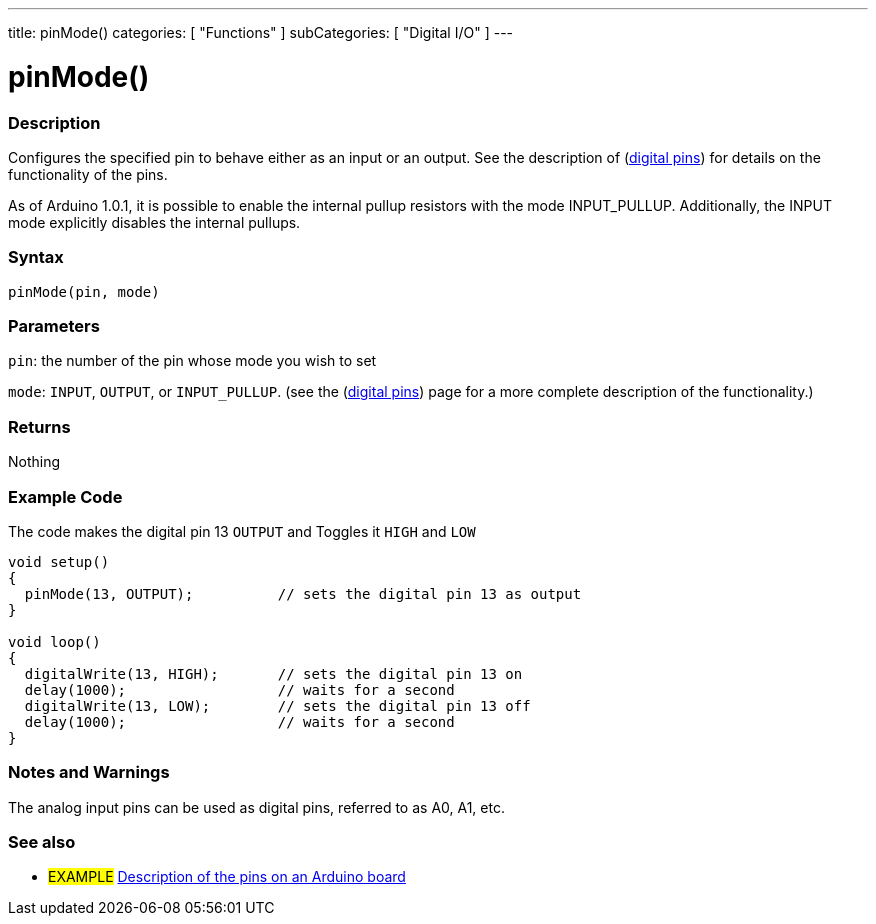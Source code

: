 ---
title: pinMode()
categories: [ "Functions" ]
subCategories: [ "Digital I/O" ]
---


//
:ext-relative: .html

= pinMode()


// OVERVIEW SECTION STARTS
[#overview]
--

[float]
=== Description
Configures the specified pin to behave either as an input or an output. See the description of (http://arduino.cc/en/Tutorial/DigitalPins[digital pins]) for details on the functionality of the pins.
[%hardbreaks]
As of Arduino 1.0.1, it is possible to enable the internal pullup resistors with the mode INPUT_PULLUP. Additionally, the INPUT mode explicitly disables the internal pullups.
[%hardbreaks]


[float]
=== Syntax
`pinMode(pin, mode)`

[float]
=== Parameters
`pin`: the number of the pin whose mode you wish to set

`mode`: `INPUT`, `OUTPUT`, or `INPUT_PULLUP`. (see the (http://arduino.cc/en/Tutorial/DigitalPins[digital pins]) page for a more complete description of the functionality.)

//Check how to add links

[float]
=== Returns
Nothing

--
// OVERVIEW SECTION ENDS




// HOW TO USE SECTION STARTS
[#howtouse]
--

[float]
=== Example Code
The code makes the digital pin 13 `OUTPUT` and Toggles it `HIGH` and `LOW`

//[source,arduino]
----
void setup()
{
  pinMode(13, OUTPUT);          // sets the digital pin 13 as output
}

void loop()
{
  digitalWrite(13, HIGH);       // sets the digital pin 13 on
  delay(1000);                  // waits for a second
  digitalWrite(13, LOW);        // sets the digital pin 13 off
  delay(1000);                  // waits for a second
}
----
[%hardbreaks]

[float]
=== Notes and Warnings
The analog input pins can be used as digital pins, referred to as A0, A1, etc.

--
// HOW TO USE SECTION ENDS


// SEE ALSO SECTION
[#see_also]
--

[float]
=== See also

[role="example"]
* #EXAMPLE# http://arduino.cc/en/Tutorial/DigitalPins[Description of the pins on an Arduino board^]

--
// SEE ALSO SECTION ENDS
